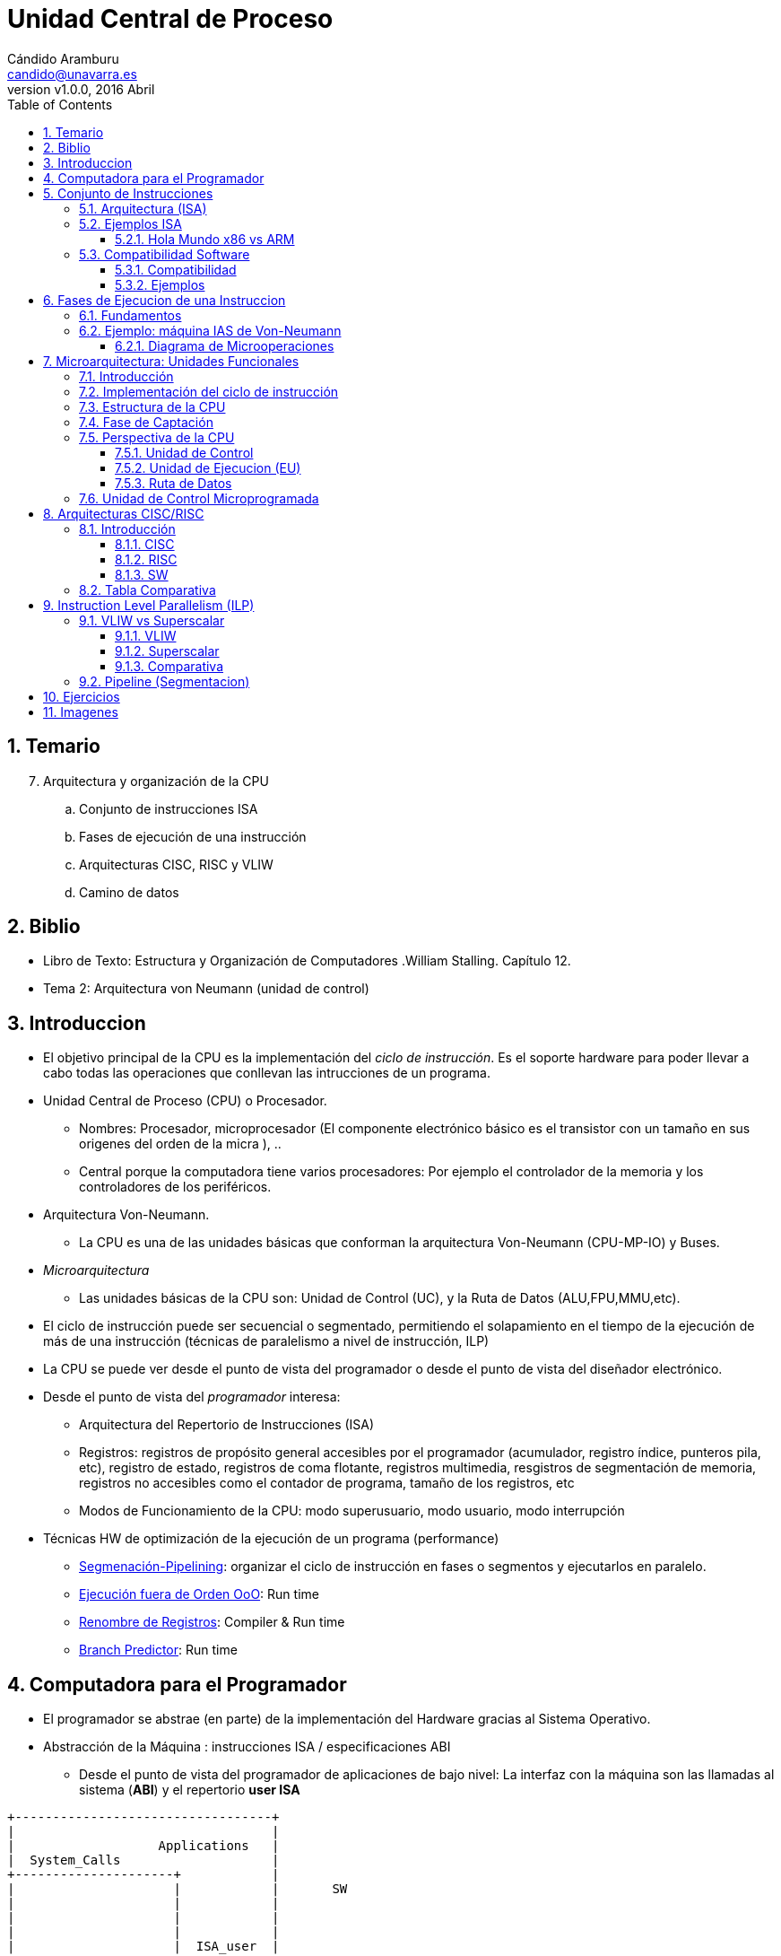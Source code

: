 Unidad Central de Proceso
=========================
:author: Cándido Aramburu 
:email: candido@unavarra.es
:revnumber: v1.0.0
:revdate: 2016 Abril
:doctitle: Unidad Central de Proceso
:toc:
:toclevels: 3
:numbered:
:icons:
:lang: es
:encode: ISO-8859-1
:ascii-ids:



Temario
-------

[start=7]
. Arquitectura y organización de la CPU
.. Conjunto de instrucciones ISA
.. Fases de ejecución de una instrucción
.. Arquitecturas CISC, RISC y VLIW
.. Camino de datos


Biblio
------

* Libro de Texto: Estructura y Organización de Computadores .William Stalling. Capítulo 12.
* Tema 2: Arquitectura von Neumann (unidad de control)

Introduccion
------------

* El objetivo principal de la CPU es la implementación del 'ciclo de instrucción'. Es el soporte hardware para poder llevar a cabo todas las operaciones que conllevan las intrucciones de un programa.
* Unidad Central de Proceso (CPU) o Procesador.
** Nombres: Procesador, microprocesador (El componente electrónico básico es el transistor con un tamaño en sus origenes del orden de la micra ), ..
** Central porque la computadora tiene varios procesadores: Por ejemplo el controlador de la memoria y  los controladores de los periféricos.
* Arquitectura Von-Neumann.
** La CPU es una de las unidades básicas que conforman la arquitectura Von-Neumann (CPU-MP-IO) y Buses.
* 'Microarquitectura'
** Las unidades básicas de la CPU son: Unidad de Control (UC), y la Ruta de Datos (ALU,FPU,MMU,etc).
* El ciclo de instrucción puede ser secuencial o segmentado, permitiendo el solapamiento en el tiempo de la ejecución de más de una instrucción (técnicas de paralelismo a nivel de instrucción, ILP)
* La CPU se puede  ver desde el punto de vista del programador o desde el punto de vista del diseñador electrónico.
* Desde el punto de vista del 'programador' interesa:
** Arquitectura del Repertorio  de Instrucciones (ISA)
** Registros: registros de propósito general accesibles por el programador (acumulador, registro índice, punteros pila, etc), registro de estado,  registros de coma flotante, registros multimedia, resgistros de segmentación de memoria, registros no accesibles como el contador de programa, tamaño de los registros, etc
** Modos de Funcionamiento de la CPU: modo superusuario, modo usuario, modo interrupción

* Técnicas HW de optimización de la ejecución de un programa (performance)
*** https://en.wikipedia.org/wiki/Instruction_pipelining[Segmenación-Pipelining]: organizar el ciclo de instrucción en fases o segmentos y ejecutarlos en paralelo.
*** https://es.wikipedia.org/wiki/Ejecuci%C3%B3n_fuera_de_orden[Ejecución fuera de Orden OoO]: Run time
*** https://es.wikipedia.org/wiki/Renombre_de_registros[Renombre de Registros]: Compiler & Run time
*** https://en.wikipedia.org/wiki/Branch_predictor[Branch Predictor]: Run time

Computadora para el Programador
-------------------------------

* El programador  se abstrae (en parte) de la implementación del Hardware gracias al Sistema Operativo.
* Abstracción de la Máquina : instrucciones ISA / especificaciones ABI
** Desde el punto de vista del programador de aplicaciones de bajo nivel: La interfaz con la máquina son las llamadas al sistema (*ABI*) y el repertorio *user ISA*
+


[ditaa]
----------------------------------------------------------------------
+----------------------------------+              
|                                  |              
|                   Applications   |              
|  System_Calls                    |              
+---------------------+            |              
|                     |            |       SW 
|                     |            |              
|                     |            |              
|                     |            |              
|                     |  ISA_user  |              
+                     +------------+-------->  ABI
|                                  |              
|                                  |              
|                                  |              
|                                  |              
+----------------------------------+      
----------------------------------------------------------------------





** Desde el punto de vista del sistema operativo: La interfaz con la máquina es *ISA (system isa y user isa)*
+

[ditaa]
----------------------------------------------------------------------
+----------------------------------+              
|                                  |              
|                   Applications   |              
|                                  |              
+---------------------+            |              
|                     |            |       SW       
|                     |            |              
|        S.O.         |            |              
|                     |            |              
|   ISA_system&user   |  ISA_user  |              
+---------------------+------------+-------->  ISA
|                                  |              
|    Execution HW                  |              
|                                  |       HW       
|                                  |              
+----------------------------------+              
     

----------------------------------------------------------------------

* La programación de bajo nivel requiere tener algunos conocimientos del Hardware de la máquina no siendo posible su completa abstracción. Por lo tanto es necesario estudiar la CPU desde el punto de vista del programador.

Conjunto de Instrucciones
-------------------------


Arquitectura (ISA)
~~~~~~~~~~~~~~~~~~

* Instruction Set Arquitecture (ISA)
** La arquitectura del repertorio de instrucciones define: códigos de operación, tipos de operando, modos de direccionamiento, etc
** Son las instrucciones máquina ejecutables directamente por la CPU en código binario.: 'lenguaje máquina'
** La instrucción a ejecutar está almacenada en código binario en el registro RI de la Unidad de Control.
* El repertorio de instrucciones está especificado en el manual del programador de la CPU:
** Programamos en 'lenguaje Ensamblador' en lugar de en 'lenguaje máquina'
** El manual contiene la definición de la Arquitectura del Repertorio de Instrucciones.
*** el listado y descripción de todas las instrucciones ejecutables por el microprocesador
**** categorías de las instrucciones: transferencia(mov), control(jmpz,loop),aritméticas(add), lógicas(xor), i/o (in/oout) 
***** Mnemónicos del código de operación
**** Modos de direccionamiento: inmediato, directo, indirecto, desplazamiento
**** Tipos de datos: entero, real, alfanumérico
*** Formatos binarios
**** De las instrucciones: campos de operación, operando, modo direccionamiento
**** De los datos: complemento a 2, coma flotante

Ejemplos ISA
~~~~~~~~~~~~


* Manual del programador -> Instruction Set Arquitecture (ISA) -
* http://www.intel.com/content/www/us/en/processors/architectures-software-developer-manuals.html[IA64]
* http://developer.amd.com/resources/documentation-articles/developer-guides-manuals/[AMD64]
** http://developer.amd.com/wordpress/media/2008/10/24594_APM_v3.pdf[AMD64 Architecture Programmer’s Manual Volume 3: General Purpose and] System Instructions 
* http://infocenter.arm.com/help/index.jsp?topic=/com.arm.doc.subset.architecture.reference/index.html[ARM]
** http://infocenter.arm.com/help/index.jsp?topic=/com.arm.doc.subset.architecture.reference/index.html[Developer Guides]
* Motorola 68k -> http://www.freescale.com/files/archives/doc/ref_manual/M68000PRM.pdf[M68000]
** m68k hasta 1991
** ppc (powerpc) desde 1991 con Apple e IBM -> iMac (1996-2006)


Hola Mundo x86 vs ARM
^^^^^^^^^^^^^^^^^^^^^

* Cada  Arquitectura de Computador posee su propio lenguaje ensamblador.
* Módulo Fuente hola_mundo.s en lenguaje ensamblador.
** x86-64
+

[source,c]
----------------------------------------------------------------------
### ----------------------------------------------------------------
### 	hola_x86-64_att.s
### 
### 	Programa simple de iniciación para el desarrollo de programas en Ensamblador x86-64 AT&T.
###
### 	Ficheros complementarios: macros_x86-64_gas.h
### 		
###
### Compilación:
### 		assemble using: as  hola_intel_gas.s -o hola_intel_gas.o
### 		link using:   	ld  hola_intel_gas.o -o hola_intel_gas
###             Driver gcc: 	gcc   -nostartfiles   hola_intel_gas.s  -o hola_intel_gas
###                                   
### 	revised on: FEBRERO 2015 -- for Linuxs x86_64 environment
### 
### ----------------------------------------------------------------
	.att_syntax		
	
	## Incluir el fichero con las Macros
	.include "macros_x86-64_gas.h"
	
	## Declaración de símbolos externos
	.global	_start		# visible entry-point


	## Reserva de Memoria para datos variables
	.section	.data

msg0:	.ascii "Hola Mundo\n"
len0:	.quad	. - msg0 	#tamaño en bytes de la cadena msg0


	## Sección para el Código de las Instrucciones en Lenguaje Ensamblador
	.section .text
	
_start:	

	## Prompt del programa: imprimir mensaje

	## Llamada al kernel para que acceda a la pantalla e imprima.
	mov 	$SYS_WRITE, %rax	# service ID-number 
	mov 	$STDOUT_ID, %rdi	# device ID-number 
	mov 	$msg0, %rsi		# message address
	mov 	len0, %rdx	# message length
	syscall

		

	## terminate this program
	mov 	$SYS_EXIT, %eax		# service ID-number
	mov 	$0, %rdi		# setup exit-code
	syscall 			# enter the kernel
	
	.end				# no more to assemble 


----------------------------------------------------------------------
+

[source,c]
----------------------------------------------------------------------
## Macros en el fichero macros_x86-64_gas.h

## Llamadas al Sistema
.equ	STDIN_ID,  0		# input-device (keyboard)
.equ	STDOUT_ID, 1		# output-device (screen)
.equ	SYS_READ,  0		# ID-number for 'read'
.equ	SYS_WRITE, 1		# ID-number for 'write'
.equ	SYS_OPEN,  2		# ID-number for 'open'
.equ	SYS_CLOSE, 3		# ID-number for 'close'
.equ	SYS_EXIT,  60		# ID-number for 'exit'
----------------------------------------------------------------------

** ARM
+

[source,c]
----------------------------------------------------------------------
/*

 Programa en lenguaje ensamblador AT&T para el procesador ARM
        
 Programa fuente: hello_world.s
 Assembler:       arm-linux-gnueabi-as -o hello_world.o hello_world.s
 Linker:          arm-linux-gnueabi-ld -o hello_world hello_world.o
        
*/
	.data

	msg:
	.ascii "Hello, ARM World!\n"
	len = . - msg


	.text

	.globl _start
_start:
	/* write syscall */
	mov %r0, $1
	ldr %r1, =msg
	ldr %r2, =len
	mov %r7, $4
	swi $0

	/* exit syscall */
	mov %r0, $0
	mov %r7, $1
	swi $0

----------------------------------------------------------------------

** Motorola 68k
+

[source,c]
----------------------------------------------------------------------
;CISC Sharp X68000 (Human68K): Motorola 68000 
        pea (string)    ; push string address onto stack
        dc.w $FF09      ; call DOS "print" by triggering an exception
        addq.l #4,a7    ; restore the stack pointer
 
        dc.w $FF00      ; call DOS "exit"
 
string:
        dc.b "Hello, world!",13,10,0
----------------------------------------------------------------------

Compatibilidad Software
~~~~~~~~~~~~~~~~~~~~~~~

Compatibilidad
^^^^^^^^^^^^^^

* Cada procesador tiene su repertorio de instrucciones
* Si dos procesadores tienen el mismo repertorio de instrucciones, es decir, la misma arquitectura, el módulo fuente en lenguaje ensamblador será compatible para los dos procesadores aunque la estructura interna de la CPU sea diferente: Ejemplo: Intel IA64 y AMD64

Ejemplos
^^^^^^^^

* Requisitos: Ven en el Tema 6 de la asignatura el apartado "Llamadas al Sistema"
* El programador necesita conocer el trío ARCH-KERNEL-LIBC 
** Arch se refiere a la arquitectura de la computadora -> ISA
** Kernel: núcleo del sistema operativo. Implementa las llamadas del sistema
** Libc: librería para el programador de aplicaciones. Implementa las llamadas al sistema
** Tanto el Kernel como la Librería tienen asociados sus interfaces de nivel alto (API) como de nivel bajo (ABI)
* Ejemplos arch/kernel/libc
** amd64-linux-gnu
** arm-linux-gnueabi





Fases de Ejecucion de una Instruccion
-------------------------------------

Fundamentos
~~~~~~~~~~~

image::../images/cpu/12_4.jpg[title="Ciclo de Instrucción", scaledwidth="100%",align="center" ]


* Diagrama de Estados


image::../images/cpu/12_5.jpg[title="Diagrama de Estados", scaledwidth="100%",align="center" ]


* Fases del ciclo de instrucción
.  Fetch Instruction : FI 
** Inicialmente hay que volcar al bus de direcciones de memoria el contenido del Contador de Programa (PC)
** Captar la instrucción
** PC <- PC+1
. Instruction Decode : ID  
** interpretar la instrucción
.  Fetch Operand      : OF 
** captar datos, captar los operandos
. Execute  Instruction : EI
**  procesar la instrucción con los datos
.  Write Operand: WO
** almacencar el resultado
. Interruption       : II
. Next Instruction   : NI

* Ciclo de instrucción
** Después de la fase de captación de la instrucción (FI) le sigue la fase de Ejecución (EI) ó la Fase de determinación de la Dirección Efectiva del Operando y Obtención del operando (OF)
** Después de la fase de ejecución puede haber un ciclo de atención a una interrupción.

Ejemplo: máquina IAS de Von-Neumann
~~~~~~~~~~~~~~~~~~~~~~~~~~~~~~~~~~~

* Tema 2: link:../von_neumann/upna_von_neumann.html[Arquitectura Von-Neumann]
* Cada instrucción de la computadora IAS se ejecuta siguiendo una secuencia de fases. Dicha secuencia se repite para cada instrucción y se conoce como el ciclo de instrucción de la unidad central de proceso (CPU).
* La unidad de control es la unidad de la CPU que implementa cada fase del ciclo de instrucción.
* La unidad de control controla la ruta de datos de la CPU mediante microordenes.
* Internamente está formada por el circuito generador de microordenes y por los registros : contador de programa y registro de instrucción.

Diagrama de Microoperaciones
^^^^^^^^^^^^^^^^^^^^^^^^^^^^

* Microoperaciones: operaciones realizadas por la CPU internamente, al ejecutar una Instrucción Máquina.
** Ejemplos: escribir en el registro MAR, orden de lectura a la MPrincipal, leer de MBR, interpretar de IR, incrementar PC, etc
** Ejecución Síncrona con el reloj de la CPU:
+

[ditaa]
----------------------------------------------------------------------
          T = 1/f
<-------------------->

               +-----+               +-----+               +-----+               +-----+            
               |     |               |     |               |     |               |     |  
               |     |               |     |               |     |               |     |         
               |     |               |     |               |     |               |     |             
               |     v               |     v               |     v               |     v    
               |     |               |     |               |     |               |     |               
               |     |               |     |               |     |               |     |     
               |     |               |     |               |     |               |     |               
+--------------+     +---------------+     +---------------+     +---------------+     +
----------------------------------------------------------------------

*** IAS no es síncrona: una microoperación no comienza con ningún patrón de tiempos.
** Descripción: Register Transfer Language (RTL)
+

image::../images/von_neumann/ias_operation.png[scaledwidth="50%",align="center",title="IAS Operation"]

* Operación de la máquina IAS:
** El ciclo de instrucción tiene dos FASES
** La primera fase es común a todas las instrucciones.
* Ejemplos de instrucciones
** X: referencia del operando
** AC <- M(X)
** GOTO M(X,0:19): salto incondicional a la dirección X. X apunta a dos instrucciones. X,0:19 es la referencia de la Instrucción de la izda.
** If AC>0 goto M(X,0:19): salto condicional
** AC <- AC+M(x). 



Microarquitectura: Unidades Funcionales
---------------------------------------

Introducción
~~~~~~~~~~~~

* Se conoce con el nombre microarquitectura a la arquitectura interna del microprocesador.
** La microarquitectura es el diseño e implementación del ciclo de instrucción del conjunto de instrucciones definido por ISA.
** Ejemplos
*** Intel: 8051, x86
*** AMD: x86
*** ARM: Cortex


* The steps in the *instruction cycle* are performed by a variety of functional components within the CPU.  These components work very closely with the PCs memory and bus systems to carry out their designated tasks. 

Implementación del ciclo de instrucción
~~~~~~~~~~~~~~~~~~~~~~~~~~~~~~~~~~~~~~~

* ¿Cómo implementar el ciclo de instrucción?
** Mediante un Circuito Electrónico Digital secuencial: Máquina de estados finitos FSM que implementa la secuencia del diagrama de estados y que recibe el nombre de Unidad de Control.
** La Unidad de Control es una secuencia de estados que van realizando las distintas fases del ciclo de instrucción.
** Las distintas fases del ciclo de instrucción utilizan distintas unidades funcionales como: registros, ALU, etc
** La interpretación de distintas instrucciones máquina dará lugar a diferentes secuencias de estados en la Unidad de Control.

Estructura de la CPU
~~~~~~~~~~~~~~~~~~~~

* Tres recursos básicos: Unidad de Control, Unidad de Ejecución y Registros.
* Dos Bloques básicos de la CPU
** Unidad de Control (UC) y  la Ruta de Datos (DataPath). 
* La unidad de control esta formada por
** generador de las microoperaciones que implementan el ciclo de instrucción
** registros: registro de instrucción IR, registro contador de programa PC
* La Ruta de Datos esta formada por
** Unidad de Ejecución UE
*** Unidad Aritmetico Lógica ALU: cálculos números enteros
*** Unidad de Punto Flotante FPU: cálculos números reales
*** Unidad Load/Store LSU: cálculos de la dirección efectiva y acceso a la memoria principal 
**** Memory Management Unit (MMU): cálculo de la dirección efectiva FISICA de la MP. Traduce las direcciones virtuales de memoria utilizadas por la cpu  en direcciones físicas de la memoria principal.
** los Registros
*** Registros de propósito general GPR accesibles por el programador
*** Registros de estado SR

Fase de Captación
~~~~~~~~~~~~~~~~~

* Ejemplo: Microoperaciones de la Fase de captación del ciclo de instrucción.
** Se realiza la lectura de una instrucción mediante las siguientes acciones que son activadas por la Unidad de control:
*** El Contador de Programa (PC) o Instruction Pointer (IP) contiene la dirección de referencia de la instrucción a captar
*** El Memory Address Register (MAR) se carga con el contenido del (PC)
*** El bus de direcciones del sistema se carga con el contenido de MAR
*** Se vuelca  el contenido de la dirección apuntada al Buffer i/o de memoria, de ahí al bus de datos transfiriendose así al Memory Buffer Register (MBR)

image::../images/cpu/12_6.jpg[title="Flujo de Datos. Ciclo de Captación", scaledwidth="100%",align="center" ]





Perspectiva de la CPU
~~~~~~~~~~~~~~~~~~~~~

* Divimos la CPU en 5 unidades:
** Unidad de Control (UC)
** Unidad de Ejecución (UE)
** Registros : de Propósito General, control y status.
*** Los registros de control no son accesibles por el usuario, son accesibles por el sistema operativo.
** Memoria Cache L0
** Memory Management Unit (MMU)
** Reloj para sincronizar las tareas: facilita el diseño del Hardware.

Unidad de Control
^^^^^^^^^^^^^^^^^

* The control unit (sometimes called the fetch / decode unit) is responsible for retrieving individual instructions from their location in memory, then translating them into commands that the CPU can understand.   These commands are commonly referred to as machine-language instructions, but are sometimes called *micro-operations*, or UOPs.  When the translation is complete, the control unit sends the UOPs to the execution unit for processing. 
* Señales de control de la UC
** Señales digitales binarias

Unidad de Ejecucion (EU)
^^^^^^^^^^^^^^^^^^^^^^^^

** The execution unit is responsible for performing the third step of the instruction cycle, namely, executing, or performing the operation that was specified by the instruction.
** Incluye: ALU+FPU+LSU+RPG
*** Operaciones: Aritméticas, Lógicas, Transferencia,


Ruta de Datos
^^^^^^^^^^^^^
* Es la ruta  que realizan los datos ( instrucciones, campos del formato de instrucciones, operando, dirección, etc ...) a través del procesador, internamente al procesador, dirigidos por la Unidad de Control.
* Es necesario interconectar las distintas unidades y subunidades de la CPU para poder transferir y procesar los bits y conjuntos de bits entre ellas.
* Los microcomandos de la UC en forma de señal transportan y procesan dichos datos. 
** Ejemplos de microcomandos: abrir puerta, conectar bus, multiplexar datos, etc ...microordenes de control del hardware
** Dicho transporte y procesamiento  dependerá de la interpretación de la instrucción en ejecución y del diseño de la  microarquitectura.
* Los componentes básicos de la Ruta de Datos son :
** Unidades de transporte: BUS, conmutador, multiplexor, etc
** Unidad de memoria: cálculo de la dirección efectiva, interfaz con la memoria externa
** Unidades de procesamiento: ALU
** Unidades de almacenamiento: registros
* RTL: Register Transfer Language
** Lenguaje para indicar las acciones de transporte, procesamiento y almacenamiento.
*** AC <- [PC]+ M[CS:SP]

* Esquema de la Ruta de Datos
+

image::../images/cpu/datapath.jpg[title="Datapath", scaledwidth="100%",align="center"]

** Líneas gruesas: bus de datos
** Líneas finas:   bus de control -> chip select, microorden sumar, cargar registro, etc ..

* Ver 'applet' de la ruta de datos del apartado Imágenes

* Diseño del datapath
** determinar que microunidades son necesarias
** cómo conectarlas
** Qué microseñales accionar y cuándo en cada microoperación. Paralelismo a nivel de microoperaciones
** ubicación y temporización de los datos según la secuencia del diagrama de estados de la UC
*** AC <- [PC]+ M[CS:SP] => microoperaciones asociadas y diagrama de tiempos

Unidad de Control Microprogramada
~~~~~~~~~~~~~~~~~~~~~~~~~~~~~~~~~

* Unidad de Control Microprogramada vs Cableada
* Microcableada: El secuenciados o FSM de la unidad de control ejecuta 'directamente' las instrucciones en código máquina almacenadas en la memoria principal

* Microprogramada:
** Las instrucciones máquina (ISA) almacenadas en la memoria principal y cuya secuencia consituye el *código máquina* del programa del usuario no son ejecutadas directamente por la UC. En su lugar cada instrucción en código máquina es traducida en una secuencia de *microinstrucciones* y cada microinstrucción genera las microoperaciones o microseñales de la unidad de control que conforman el ciclo de instrucción.
** La secuencia de microinstrucciones asociadas a una microinstrucción constituye el *microcódigo* que se encuentra almacenada en una memoria de sólo lectura (Read Only Memory ROM) interna de la Unidad de control.
** Cambiando o añadiendo microcódigo a nuestra Unidad de Control conseguimos nuevas arquitecturas ISA de una manera más flexible que con la unidad de control cableada.
*** http://en.wikipedia.org/wiki/Microcode[microcode]


Arquitecturas CISC/RISC
-----------------------

Introducción
~~~~~~~~~~~~


* CISC: Complex Instruction Set Computer
* RISC: Reduced Instruction Set Computer
* CISC y RISC son dos filosofías de diseño de un computador, dos arquitecturas.


CISC
^^^^

* Características Básicas
* Complex Instruction Set Computer
* Motorola 68k, Intel x86.
* Instrucciones de varios bytes y no uniformes.
* Necesita un HW complejo que ocupa mucho espacio y necesita muchos ciclos de reloj.
* La arquitectura del lenguaje ensamblador está próxima a un lenguaje de alto nivel cómo el lenguaje C por lo que facilita la tarea a los compiladores y a los programadores de lenguaje ensamblador.
* En cambio complica el diseño e implementación de elementos hardware como la CPU.

RISC
^^^^

* Características Básicas
* Reduced Instruction Set Computer
* PowerPC, ARM, MIPS and SPARC
* Apuesta por un Hardware sencillo por lo que las instrucciones han de ser sencillas, regulares.
** Un HW sencillo es rápido y ocupa poca área del chip.
* Inconveniente: Gran número de accesos a memoria para capturar las instrucciones, los operandos y  el resultado.
** Solución: incrementar la memoria interna: el número de Registros internos y la memoria caché. Para lo cual hay espacio debido al HW sencillo.

SW
^^^

* Un programa ensamblador de una arquitectura RISC tiene más instrucciones que un CISC
* Cada instrucción RISC se ejecuta en menor tiempo que una CISC.

Tabla Comparativa
~~~~~~~~~~~~~~~~~

* http://cs.stanford.edu/people/eroberts/courses/soco/projects/risc/risccisc/[RISC vs CISC]



Instruction Level Parallelism (ILP)
-----------------------------------

* http://en.wikipedia.org/wiki/Instruction-level_parallelism[wikipedia]
** Instruction-level parallelism (ILP) es la medida de cuantas instrucciones de un programa pueden ser ejecutadas simultáneamente. El solapamiento de la ejecución de las instrucciones recibe el nombre de instruction level parallelism (ILP)
** Son dos los mecanismos para conseguir el ILP
*** Hardware
*** Software
* Técnicas de diseño de microarquitecturas que persiguen un solape ILP
** VLIW
** Superscalar
** Pipelining (Segmentación)
** Out-of-order execution
** etc

VLIW vs Superscalar
~~~~~~~~~~~~~~~~~~~

VLIW
^^^^

* Very Long Instruction Words
* La CPU contiene múltiples Unidades de Ejecución
* Una palabra contiene tantas instrucciones como unidades de ejecución.
** A la palabra se le denomina Instruction Word, la cual contiene múltiples instrucciones máquina.
** El 'compilador' crea las Instrucciones Word con las múltiples instrucciones asignando a cada una de ellas una Unidad de Ejecución distinta.
*** Múltiples Instrucciones en Paralelo

Superscalar
^^^^^^^^^^^

* La arquitectura superescalar significa que la CPU tiene múltiples Unidades de Ejecución (UE), no confundir con múltiples núcleos (core), y es la 'propia CPU' la que asigna en tiempo de ejecución los recursos de la máquina a las distintas instrucciones .
* Dicha arquitectura permite la ejecución simultánea de múltiples instrucciones.
* Una CPU superscalar n-way significa que puede ejecutar simultáneamente n instrucciones.
* Superscalar no significa multinúcleo. Un único núcleo es superscalar.

Comparativa
^^^^^^^^^^^

* One of the great debates in computer architecture is static vs. dynamic. *static* typically means "let's make our compiler take care of this", while *dynamic* typically means "let's build some hardware that takes care of this". Each side has its advantages and disadvantages. the compiler approach has the benefit of time: a compiler can spend all day analyzing the heck out of a piece of code. however, the conclusions that a compiler can reach are limited, because it doesn't know what the values of all the variables will be when the program is actually run. As you can imagine, if we go for the hardware approach, we get the other end of the stick. there is a limit on the amount of analysis we can do in hardware, because our resources are much more limited. on the other hand, we can analyze the program when it actually runs, so we have complete knowledge of all the program's variables.

* VLIW approaches typically fall under the "static" category, where the compiler does all the work.
* Superscalar approaches typically fall under the "dynamic" category, where special hardware on the processor does all the work. consider the following code sequence:

[source,c]
----------------------------------------------------------------------
sw $7, 4($2)
lw $1, 8($5)

$ significa direccionamiento directo
() direccionamiento indirecto indexado
----------------------------------------------------------------------


** suppose  we can run two memory operations in *parallel* [but only if they have *no dependencies*, of course]. are there dependencies between these two instructions? well, it depends on the values of $5 and $2. if $5 is 0, and $2 is 4, then they depend on each other: we must run the store before the load.
*** in a VLIW approach, our compiler decides which instructions are safe to run in parallel. there's no way our compiler can tell for sure if there is a dependence here. so we must stay on the safe side, and dictate that the store must always run before the load. if this were a bigger piece of code, we could analyze the code and try to build a proof that shows there is no dependence. [modern parallelizing compilers actually do this!]

*** if we decide on a SUPERSCALAR approach, we have a piece of hardware on our processor that decides whether we can run instructions in parallel. the problem is easier, because this dependence check will happen in a piece of hardware on our processor, as the code is run. so we will know what the values of $2 and $5 are. this means that we will always know if it is safe to run these two instructions in parallel.

* Hopefully you see some of the tradeoffs involved. dynamic approaches have more program information available to them, but the amount of resources available for analysis are very limited. for example, if we want our superscalar processor to search the code for independent instructions, things start to get really hairy. static approaches have less program information available to them, but they can spend lots of resources on analysis. for example, it's relatively easy for a compiler to search the code for independent instructions. 



Pipeline (Segmentacion)
~~~~~~~~~~~~~~~~~~~~~~~

* Pipeline: cauce o tubería.
* Ejemplo de Lavado de coches
** Fases: Humedecer - Enjabonar - Cepillar - Aclarar - Secar - Abrillantar 
* Máquina Secuencial
** Cola de coches ante la máquina
** Si un coche está en cualquiera de las fases no entra el siguiente coche.
** El intervalo de tiempo de salida de coches será la suma de todas las fases. ¿Cada cuanto tiempo sale un coche del lavadero?
** Througput (Producción): Número de coches de salida por unidad de tiempo
* Segmentación frente a Secuencial.
** En lugar de tener una máquina que realice todas la fases tenemos máquinas independientes que realizan cada fase.
** El intervalo de tiempo de salida de coches será el de la duración de la fase de mayor duración.
**  
** El througput aumenta

* Flujo de Instrucciones con segmentación en 2 etapas

image::../images/cpu/12_9.jpg[title="Segmentación en 2 etapas", scaledwidth="100%",align="center" ]

* En caso de que los tiempos de cada etapa sean distintos o halla penalización por saltos en el flujo , se producirán tiempos de espera.

image::../images/cpu/12_10.jpg[title="Diagrama de tiempos con segmentación de 6 etapas", scaledwidth="100%",align="center" ]

image::../images/cpu/12_11.jpg[title="Diagrama de tiempos. Salto incondicional", scaledwidth="100%",align="center" ]

image::../images/cpu/12_12.jpg[title="Flujo de instrucciones con segmentación de 6 etapas", scaledwidth="100%",align="center" ]



Ejercicios
----------

* Capítulo 12 del libro de texto William Stalling.
* Capítulo 13 del libro de texto William Stalling

Imagenes
--------

* link:../images/cpu/images_cpu.html[Imagenes]



